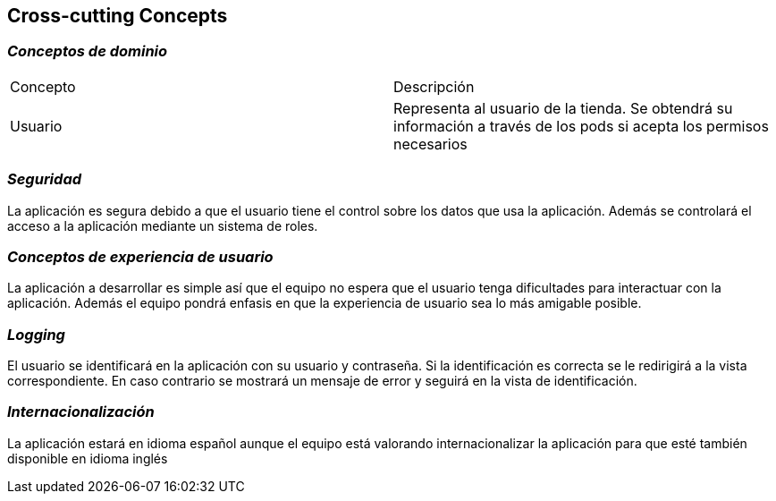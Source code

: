 [[section-concepts]]
== Cross-cutting Concepts

=== _Conceptos de dominio_
|===
|Concepto | Descripción
|Usuario | Representa al usuario de la tienda. Se obtendrá su información a través de los pods si acepta los permisos necesarios
|===

=== _Seguridad_
La aplicación es segura debido a que el usuario tiene el control sobre los datos que usa la aplicación. Además se controlará el acceso a la aplicación mediante un sistema de roles.

=== _Conceptos de experiencia de usuario_
La aplicación a desarrollar es simple así que el equipo no espera que el usuario tenga dificultades para interactuar con la aplicación. Además el equipo pondrá enfasis
en que la experiencia de usuario sea lo más amigable posible.

=== _Logging_
El usuario se identificará en la aplicación con su usuario y contraseña. Si la identificación es correcta se le redirigirá a la vista correspondiente. En caso contrario
se mostrará un mensaje de error y seguirá en la vista de identificación.

=== _Internacionalización_
La aplicación estará en idioma español aunque el equipo está valorando internacionalizar la aplicación para que esté también disponible en idioma inglés